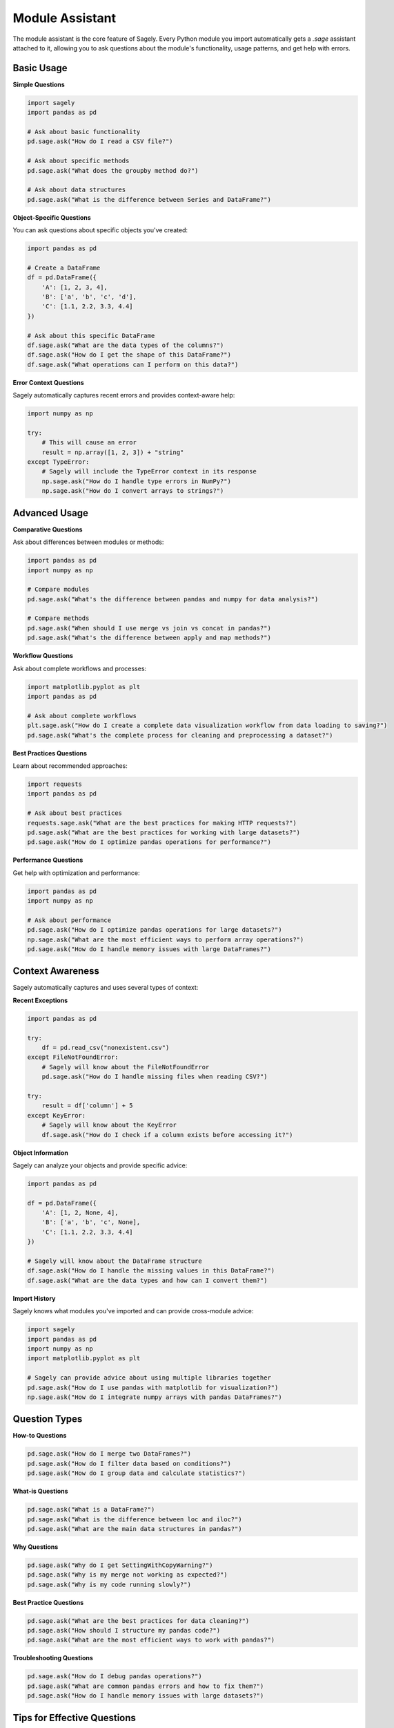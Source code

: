 Module Assistant
===============

The module assistant is the core feature of Sagely. Every Python module you import automatically gets a `.sage` assistant attached to it, allowing you to ask questions about the module's functionality, usage patterns, and get help with errors.

Basic Usage
----------

**Simple Questions**

.. code-block:: python

   import sagely
   import pandas as pd
   
   # Ask about basic functionality
   pd.sage.ask("How do I read a CSV file?")
   
   # Ask about specific methods
   pd.sage.ask("What does the groupby method do?")
   
   # Ask about data structures
   pd.sage.ask("What is the difference between Series and DataFrame?")

**Object-Specific Questions**

You can ask questions about specific objects you've created:

.. code-block:: python

   import pandas as pd
   
   # Create a DataFrame
   df = pd.DataFrame({
       'A': [1, 2, 3, 4],
       'B': ['a', 'b', 'c', 'd'],
       'C': [1.1, 2.2, 3.3, 4.4]
   })
   
   # Ask about this specific DataFrame
   df.sage.ask("What are the data types of the columns?")
   df.sage.ask("How do I get the shape of this DataFrame?")
   df.sage.ask("What operations can I perform on this data?")

**Error Context Questions**

Sagely automatically captures recent errors and provides context-aware help:

.. code-block:: python

   import numpy as np
   
   try:
       # This will cause an error
       result = np.array([1, 2, 3]) + "string"
   except TypeError:
       # Sagely will include the TypeError context in its response
       np.sage.ask("How do I handle type errors in NumPy?")
       np.sage.ask("How do I convert arrays to strings?")

Advanced Usage
-------------

**Comparative Questions**

Ask about differences between modules or methods:

.. code-block:: python

   import pandas as pd
   import numpy as np
   
   # Compare modules
   pd.sage.ask("What's the difference between pandas and numpy for data analysis?")
   
   # Compare methods
   pd.sage.ask("When should I use merge vs join vs concat in pandas?")
   pd.sage.ask("What's the difference between apply and map methods?")

**Workflow Questions**

Ask about complete workflows and processes:

.. code-block:: python

   import matplotlib.pyplot as plt
   import pandas as pd
   
   # Ask about complete workflows
   plt.sage.ask("How do I create a complete data visualization workflow from data loading to saving?")
   pd.sage.ask("What's the complete process for cleaning and preprocessing a dataset?")

**Best Practices Questions**

Learn about recommended approaches:

.. code-block:: python

   import requests
   import pandas as pd
   
   # Ask about best practices
   requests.sage.ask("What are the best practices for making HTTP requests?")
   pd.sage.ask("What are the best practices for working with large datasets?")
   pd.sage.ask("How do I optimize pandas operations for performance?")

**Performance Questions**

Get help with optimization and performance:

.. code-block:: python

   import pandas as pd
   import numpy as np
   
   # Ask about performance
   pd.sage.ask("How do I optimize pandas operations for large datasets?")
   np.sage.ask("What are the most efficient ways to perform array operations?")
   pd.sage.ask("How do I handle memory issues with large DataFrames?")

Context Awareness
----------------

Sagely automatically captures and uses several types of context:

**Recent Exceptions**

.. code-block:: python

   import pandas as pd
   
   try:
       df = pd.read_csv("nonexistent.csv")
   except FileNotFoundError:
       # Sagely will know about the FileNotFoundError
       pd.sage.ask("How do I handle missing files when reading CSV?")
   
   try:
       result = df['column'] + 5
   except KeyError:
       # Sagely will know about the KeyError
       df.sage.ask("How do I check if a column exists before accessing it?")

**Object Information**

Sagely can analyze your objects and provide specific advice:

.. code-block:: python

   import pandas as pd
   
   df = pd.DataFrame({
       'A': [1, 2, None, 4],
       'B': ['a', 'b', 'c', None],
       'C': [1.1, 2.2, 3.3, 4.4]
   })
   
   # Sagely will know about the DataFrame structure
   df.sage.ask("How do I handle the missing values in this DataFrame?")
   df.sage.ask("What are the data types and how can I convert them?")

**Import History**

Sagely knows what modules you've imported and can provide cross-module advice:

.. code-block:: python

   import sagely
   import pandas as pd
   import numpy as np
   import matplotlib.pyplot as plt
   
   # Sagely can provide advice about using multiple libraries together
   pd.sage.ask("How do I use pandas with matplotlib for visualization?")
   np.sage.ask("How do I integrate numpy arrays with pandas DataFrames?")

Question Types
-------------

**How-to Questions**

.. code-block:: python

   pd.sage.ask("How do I merge two DataFrames?")
   pd.sage.ask("How do I filter data based on conditions?")
   pd.sage.ask("How do I group data and calculate statistics?")

**What-is Questions**

.. code-block:: python

   pd.sage.ask("What is a DataFrame?")
   pd.sage.ask("What is the difference between loc and iloc?")
   pd.sage.ask("What are the main data structures in pandas?")

**Why Questions**

.. code-block:: python

   pd.sage.ask("Why do I get SettingWithCopyWarning?")
   pd.sage.ask("Why is my merge not working as expected?")
   pd.sage.ask("Why is my code running slowly?")

**Best Practice Questions**

.. code-block:: python

   pd.sage.ask("What are the best practices for data cleaning?")
   pd.sage.ask("How should I structure my pandas code?")
   pd.sage.ask("What are the most efficient ways to work with pandas?")

**Troubleshooting Questions**

.. code-block:: python

   pd.sage.ask("How do I debug pandas operations?")
   pd.sage.ask("What are common pandas errors and how to fix them?")
   pd.sage.ask("How do I handle memory issues with large datasets?")

Tips for Effective Questions
---------------------------

**Be Specific**

Instead of asking "How do I use pandas?", ask specific questions:

.. code-block:: python

   # Good: Specific question
   pd.sage.ask("How do I merge two DataFrames on multiple columns?")
   
   # Better: Include context
   df1.sage.ask("How do I merge this DataFrame with another one on the 'id' column?")

**Include Context**

Let errors occur before asking questions:

.. code-block:: python

   try:
       result = some_operation()
   except SomeError:
       # Now ask about the error
       module.sage.ask("How do I fix this error?")

**Use Progressive Questions**

Build up from basic to advanced:

.. code-block:: python

   # Start with basics
   pd.sage.ask("What is a DataFrame?")
   
   # Then ask about operations
   pd.sage.ask("How do I perform basic operations on DataFrames?")
   
   # Finally ask about advanced features
   pd.sage.ask("How do I use advanced pandas features like multi-indexing?")

**Ask About Your Specific Data**

Reference your actual data:

.. code-block:: python

   df = pd.DataFrame(your_data)
   
   # Ask about your specific data
   df.sage.ask("How do I analyze this specific dataset?")
   df.sage.ask("What are the patterns in this data?")

Common Patterns
--------------

**Data Analysis Workflow**

.. code-block:: python

   import sagely
   import pandas as pd
   import numpy as np
   import matplotlib.pyplot as plt
   
   # 1. Data loading
   pd.sage.ask("How do I read data from different sources?")
   
   # 2. Data exploration
   df.sage.ask("How do I explore and understand this dataset?")
   
   # 3. Data cleaning
   df.sage.ask("How do I clean and preprocess this data?")
   
   # 4. Analysis
   df.sage.ask("How do I perform statistical analysis on this data?")
   
   # 5. Visualization
   plt.sage.ask("How do I create effective visualizations for this data?")

**Error Handling Pattern**

.. code-block:: python

   try:
       # Your code that might fail
       result = some_operation()
   except Exception as e:
       # Ask for help with the specific error
       module.sage.ask(f"How do I handle this {type(e).__name__} error?")
       module.sage.ask("What are the best practices for error handling?")

**Learning Pattern**

.. code-block:: python

   # Start with concepts
   module.sage.ask("What are the main concepts in this library?")
   
   # Learn basic operations
   module.sage.ask("What are the basic operations I can perform?")
   
   # Learn advanced features
   module.sage.ask("What are the advanced features and when should I use them?")
   
   # Learn best practices
   module.sage.ask("What are the best practices for using this library?")

Next Steps
----------

Now that you understand the module assistant, explore:

* :doc:`ipython_magic` - Using IPython magic commands
* :doc:`configuration` - Customizing Sagely's behavior
* :doc:`web_search` - Using web search for up-to-date information
* :doc:`caching` - Understanding caching behavior
* :doc:`status_updates` - Monitoring agent progress 